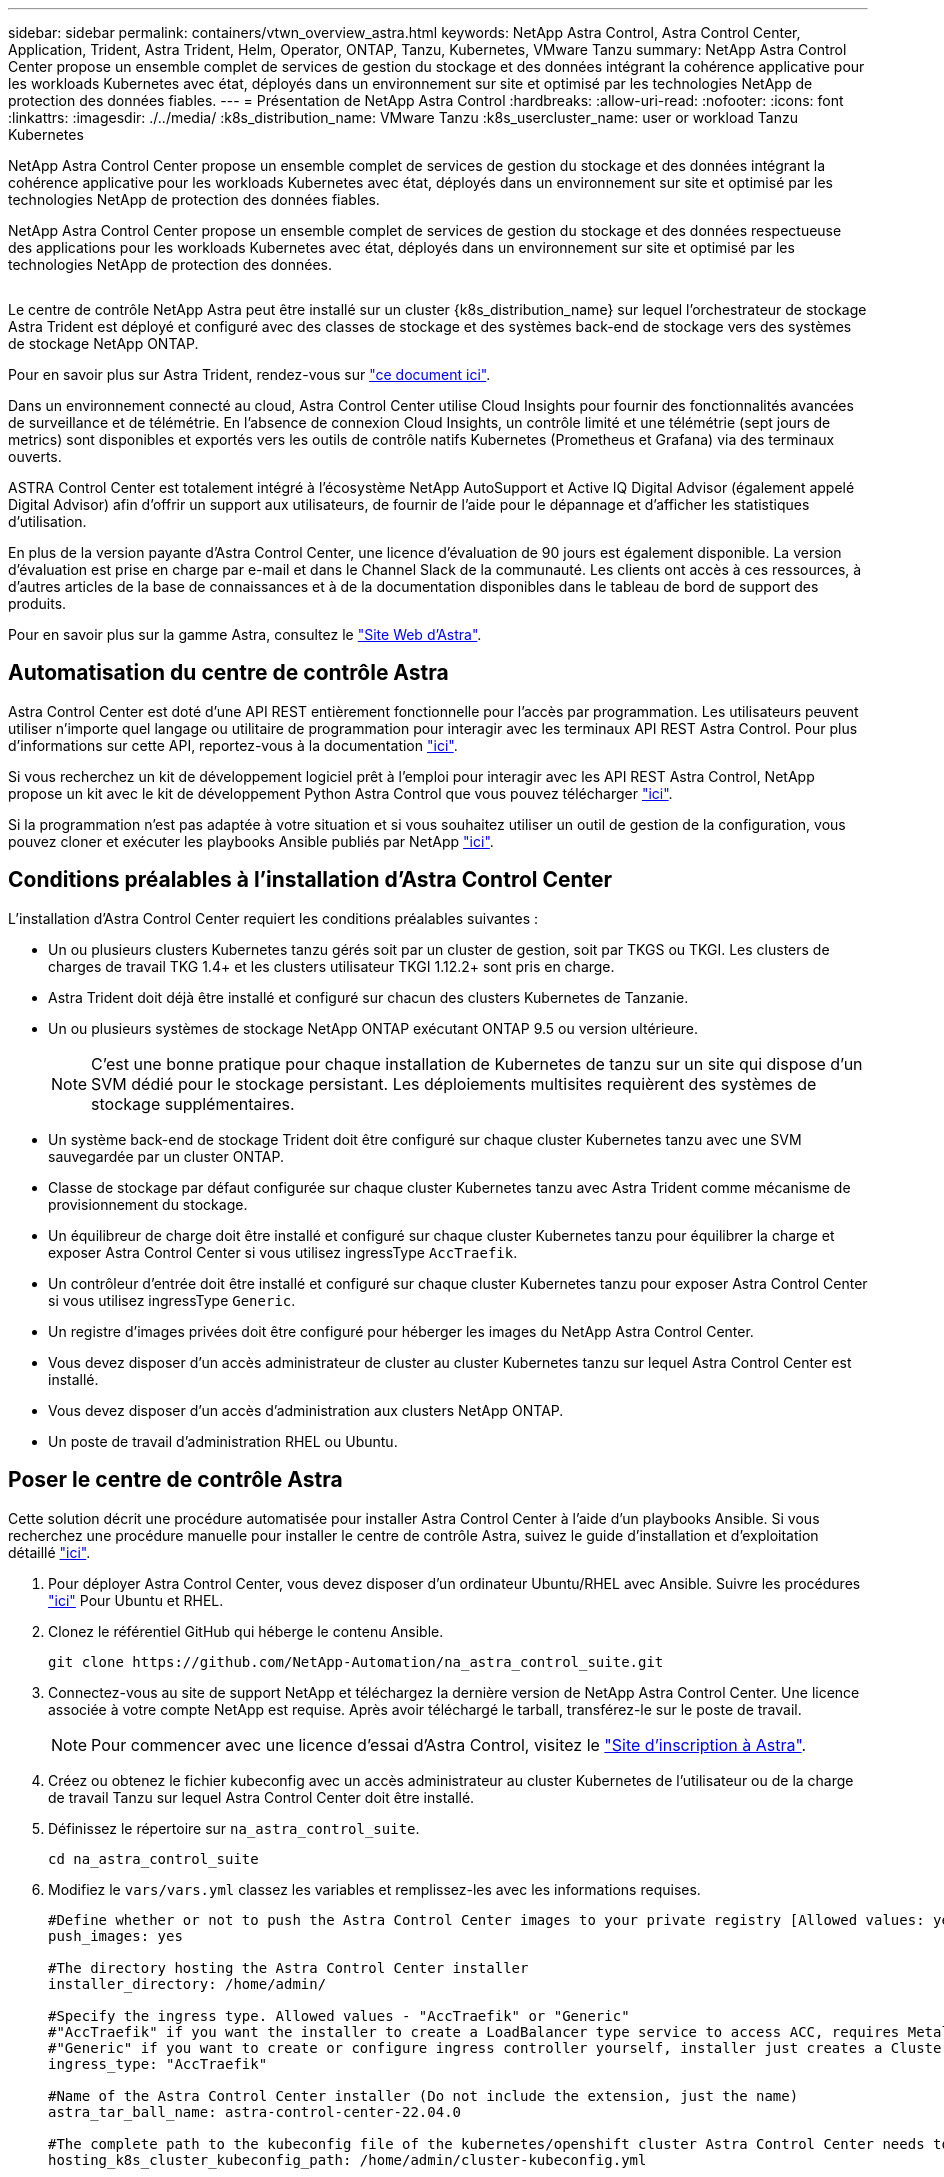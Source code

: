 ---
sidebar: sidebar 
permalink: containers/vtwn_overview_astra.html 
keywords: NetApp Astra Control, Astra Control Center, Application, Trident, Astra Trident, Helm, Operator, ONTAP, Tanzu, Kubernetes, VMware Tanzu 
summary: NetApp Astra Control Center propose un ensemble complet de services de gestion du stockage et des données intégrant la cohérence applicative pour les workloads Kubernetes avec état, déployés dans un environnement sur site et optimisé par les technologies NetApp de protection des données fiables. 
---
= Présentation de NetApp Astra Control
:hardbreaks:
:allow-uri-read: 
:nofooter: 
:icons: font
:linkattrs: 
:imagesdir: ./../media/
:k8s_distribution_name: VMware Tanzu
:k8s_usercluster_name: user or workload Tanzu Kubernetes


[role="lead"]
NetApp Astra Control Center propose un ensemble complet de services de gestion du stockage et des données intégrant la cohérence applicative pour les workloads Kubernetes avec état, déployés dans un environnement sur site et optimisé par les technologies NetApp de protection des données fiables.

[role="normal"]
NetApp Astra Control Center propose un ensemble complet de services de gestion du stockage et des données respectueuse des applications pour les workloads Kubernetes avec état, déployés dans un environnement sur site et optimisé par les technologies NetApp de protection des données.

image:redhat_openshift_image44.png[""]

Le centre de contrôle NetApp Astra peut être installé sur un cluster {k8s_distribution_name} sur lequel l'orchestrateur de stockage Astra Trident est déployé et configuré avec des classes de stockage et des systèmes back-end de stockage vers des systèmes de stockage NetApp ONTAP.

Pour en savoir plus sur Astra Trident, rendez-vous sur link:dwn_overview_trident.html["ce document ici"^].

Dans un environnement connecté au cloud, Astra Control Center utilise Cloud Insights pour fournir des fonctionnalités avancées de surveillance et de télémétrie. En l'absence de connexion Cloud Insights, un contrôle limité et une télémétrie (sept jours de metrics) sont disponibles et exportés vers les outils de contrôle natifs Kubernetes (Prometheus et Grafana) via des terminaux ouverts.

ASTRA Control Center est totalement intégré à l'écosystème NetApp AutoSupport et Active IQ Digital Advisor (également appelé Digital Advisor) afin d'offrir un support aux utilisateurs, de fournir de l'aide pour le dépannage et d'afficher les statistiques d'utilisation.

En plus de la version payante d'Astra Control Center, une licence d'évaluation de 90 jours est également disponible. La version d'évaluation est prise en charge par e-mail et dans le Channel Slack de la communauté. Les clients ont accès à ces ressources, à d'autres articles de la base de connaissances et à de la documentation disponibles dans le tableau de bord de support des produits.

Pour en savoir plus sur la gamme Astra, consultez le link:https://cloud.netapp.com/astra["Site Web d'Astra"^].



== Automatisation du centre de contrôle Astra

Astra Control Center est doté d'une API REST entièrement fonctionnelle pour l'accès par programmation. Les utilisateurs peuvent utiliser n'importe quel langage ou utilitaire de programmation pour interagir avec les terminaux API REST Astra Control. Pour plus d'informations sur cette API, reportez-vous à la documentation link:https://docs.netapp.com/us-en/astra-automation/index.html["ici"^].

Si vous recherchez un kit de développement logiciel prêt à l'emploi pour interagir avec les API REST Astra Control, NetApp propose un kit avec le kit de développement Python Astra Control que vous pouvez télécharger link:https://github.com/NetApp/netapp-astra-toolkits/["ici"^].

Si la programmation n'est pas adaptée à votre situation et si vous souhaitez utiliser un outil de gestion de la configuration, vous pouvez cloner et exécuter les playbooks Ansible publiés par NetApp link:https://github.com/NetApp-Automation/na_astra_control_suite["ici"^].



== Conditions préalables à l'installation d'Astra Control Center

L'installation d'Astra Control Center requiert les conditions préalables suivantes :

* Un ou plusieurs clusters Kubernetes tanzu gérés soit par un cluster de gestion, soit par TKGS ou TKGI. Les clusters de charges de travail TKG 1.4+ et les clusters utilisateur TKGI 1.12.2+ sont pris en charge.
* Astra Trident doit déjà être installé et configuré sur chacun des clusters Kubernetes de Tanzanie.
* Un ou plusieurs systèmes de stockage NetApp ONTAP exécutant ONTAP 9.5 ou version ultérieure.
+

NOTE: C'est une bonne pratique pour chaque installation de Kubernetes de tanzu sur un site qui dispose d'un SVM dédié pour le stockage persistant. Les déploiements multisites requièrent des systèmes de stockage supplémentaires.

* Un système back-end de stockage Trident doit être configuré sur chaque cluster Kubernetes tanzu avec une SVM sauvegardée par un cluster ONTAP.
* Classe de stockage par défaut configurée sur chaque cluster Kubernetes tanzu avec Astra Trident comme mécanisme de provisionnement du stockage.
* Un équilibreur de charge doit être installé et configuré sur chaque cluster Kubernetes tanzu pour équilibrer la charge et exposer Astra Control Center si vous utilisez ingressType `AccTraefik`.
* Un contrôleur d'entrée doit être installé et configuré sur chaque cluster Kubernetes tanzu pour exposer Astra Control Center si vous utilisez ingressType `Generic`.
* Un registre d'images privées doit être configuré pour héberger les images du NetApp Astra Control Center.
* Vous devez disposer d'un accès administrateur de cluster au cluster Kubernetes tanzu sur lequel Astra Control Center est installé.
* Vous devez disposer d'un accès d'administration aux clusters NetApp ONTAP.
* Un poste de travail d'administration RHEL ou Ubuntu.




== Poser le centre de contrôle Astra

Cette solution décrit une procédure automatisée pour installer Astra Control Center à l'aide d'un playbooks Ansible. Si vous recherchez une procédure manuelle pour installer le centre de contrôle Astra, suivez le guide d'installation et d'exploitation détaillé link:https://docs.netapp.com/us-en/astra-control-center/index.html["ici"^].

. Pour déployer Astra Control Center, vous devez disposer d'un ordinateur Ubuntu/RHEL avec Ansible. Suivre les procédures link:../automation/getting-started.html["ici"] Pour Ubuntu et RHEL.
. Clonez le référentiel GitHub qui héberge le contenu Ansible.
+
[source, cli]
----
git clone https://github.com/NetApp-Automation/na_astra_control_suite.git
----
. Connectez-vous au site de support NetApp et téléchargez la dernière version de NetApp Astra Control Center. Une licence associée à votre compte NetApp est requise. Après avoir téléchargé le tarball, transférez-le sur le poste de travail.
+

NOTE: Pour commencer avec une licence d'essai d'Astra Control, visitez le https://cloud.netapp.com/astra-register["Site d'inscription à Astra"^].

. Créez ou obtenez le fichier kubeconfig avec un accès administrateur au cluster Kubernetes de l'utilisateur ou de la charge de travail Tanzu sur lequel Astra Control Center doit être installé.
. Définissez le répertoire sur `na_astra_control_suite`.
+
[source, cli]
----
cd na_astra_control_suite
----
. Modifiez le `vars/vars.yml` classez les variables et remplissez-les avec les informations requises.
+
[source, cli]
----
#Define whether or not to push the Astra Control Center images to your private registry [Allowed values: yes, no]
push_images: yes

#The directory hosting the Astra Control Center installer
installer_directory: /home/admin/

#Specify the ingress type. Allowed values - "AccTraefik" or "Generic"
#"AccTraefik" if you want the installer to create a LoadBalancer type service to access ACC, requires MetalLB or similar.
#"Generic" if you want to create or configure ingress controller yourself, installer just creates a ClusterIP service for traefik.
ingress_type: "AccTraefik"

#Name of the Astra Control Center installer (Do not include the extension, just the name)
astra_tar_ball_name: astra-control-center-22.04.0

#The complete path to the kubeconfig file of the kubernetes/openshift cluster Astra Control Center needs to be installed to.
hosting_k8s_cluster_kubeconfig_path: /home/admin/cluster-kubeconfig.yml

#Namespace in which Astra Control Center is to be installed
astra_namespace: netapp-astra-cc

#Astra Control Center Resources Scaler. Leave it blank if you want to accept the Default setting.
astra_resources_scaler: Default

#Storageclass to be used for Astra Control Center PVCs, it must be created before running the playbook [Leave it blank if you want the PVCs to use default storageclass]
astra_trident_storageclass: basic

#Reclaim Policy for Astra Control Center Persistent Volumes [Allowed values: Retain, Delete]
storageclass_reclaim_policy: Retain

#Private Registry Details
astra_registry_name: "docker.io"

#Whether the private registry requires credentials [Allowed values: yes, no]
require_reg_creds: yes

#If require_reg_creds is yes, then define the container image registry credentials
#Usually, the registry namespace and usernames are same for individual users
astra_registry_namespace: "registry-user"
astra_registry_username: "registry-user"
astra_registry_password: "password"

#Kuberenets/OpenShift secret name for Astra Control Center
#This name will be assigned to the K8s secret created by the playbook
astra_registry_secret_name: "astra-registry-credentials"

#Astra Control Center FQDN
acc_fqdn_address: astra-control-center.cie.netapp.com

#Name of the Astra Control Center instance
acc_account_name: ACC Account Name

#Administrator details for Astra Control Center
admin_email_address: admin@example.com
admin_first_name: Admin
admin_last_name: Admin
----
. Utilisez le PlayBook pour déployer le centre de contrôle Astra. Le PlayBook requiert des privilèges root pour certaines configurations.
+
Exécutez la commande suivante pour exécuter le PlayBook si l'utilisateur exécutant le PlayBook est root ou a configuré un sudo sans mot de passe.

+
[source, cli]
----
ansible-playbook install_acc_playbook.yml
----
+
Si l'accès sudo basé sur un mot de passe est configuré, exécutez la commande suivante pour exécuter le PlayBook, puis saisissez le mot de passe sudo.

+
[source, cli]
----
ansible-playbook install_acc_playbook.yml -K
----




=== Après l'installation

. L'installation peut prendre plusieurs minutes. Vérifier que tous les pods et services dans le `netapp-astra-cc` les espaces de noms sont opérationnels.
+
[listing]
----
[netapp-user@rhel7 ~]$ kubectl get all -n netapp-astra-cc
----
. Vérifier le `acc-operator-controller-manager` journaux pour vérifier que l'installation est terminée.
+
[listing]
----
[netapp-user@rhel7 ~]$ kubectl logs deploy/acc-operator-controller-manager -n netapp-acc-operator -c manager -f
----
+

NOTE: Le message suivant indique que le centre de contrôle Astra a été installé avec succès.

+
[listing]
----
{"level":"info","ts":1624054318.029971,"logger":"controllers.AstraControlCenter","msg":"Successfully Reconciled AstraControlCenter in [seconds]s","AstraControlCenter":"netapp-astra-cc/astra","ae.Version":"[22.04.0]"}
----
. Le nom d'utilisateur pour la connexion à Astra Control Center est l'adresse électronique de l'administrateur fournie dans le fichier CRD et le mot de passe est une chaîne `ACC-` Joint à l'UUID du centre de contrôle Astra. Exécutez la commande suivante :
+
[listing]
----
[netapp-user@rhel7 ~]$ oc get astracontrolcenters -n netapp-astra-cc
NAME    UUID
astra   345c55a5-bf2e-21f0-84b8-b6f2bce5e95f
----
+

NOTE: Dans cet exemple, le mot de passe est `ACC-345c55a5-bf2e-21f0-84b8-b6f2bce5e95f`.

. Obtenez l'IP de l'équilibreur de charge du service traefik si ingressType est AccTraefik.
+
[listing]
----
[netapp-user@rhel7 ~]$ oc get svc -n netapp-astra-cc | egrep 'EXTERNAL|traefik'

NAME                                       TYPE           CLUSTER-IP       EXTERNAL-IP     PORT(S)                                                                   AGE
traefik                                    LoadBalancer   172.30.99.142    10.61.186.181   80:30343/TCP,443:30060/TCP                                                16m
----
. Ajoutez une entrée dans le serveur DNS pointant le FQDN fourni dans le fichier CRD Astra Control Center vers le `EXTERNAL-IP` du service de trafik.
+
image:redhat_openshift_image122.jpg["Ajouter une entrée DNS pour l'interface utilisateur graphique ACC"]

. Connectez-vous à l'interface graphique d'Astra Control Center en parcourant son FQDN.
+
image:redhat_openshift_image87.jpg["Connexion au centre de contrôle Astra"]

. Lorsque vous vous connectez à l'interface graphique d'Astra Control Center pour la première fois à l'aide de l'adresse e-mail d'administration fournie dans CRD, vous devez modifier le mot de passe.
+
image:redhat_openshift_image88.jpg["Modification obligatoire du mot de passe du centre de contrôle Astra"]

. Si vous souhaitez ajouter un utilisateur au Centre de contrôle Astra, accédez à compte > utilisateurs, cliquez sur Ajouter, entrez les détails de l'utilisateur et cliquez sur Ajouter.
+
image:redhat_openshift_image89.jpg["Créer un utilisateur avec Astra Control Center"]

. Astra Control Center requiert une licence pour toutes ses fonctionnalités. Pour ajouter une licence, accédez à compte > Licence, cliquez sur Ajouter une licence et téléchargez le fichier de licence.
+
image:redhat_openshift_image90.jpg["Astra Control Center ajoute une licence"]

+

NOTE: En cas de problème avec l'installation ou la configuration de NetApp Astra Control Center, la base de connaissances des problèmes connus est disponible https://kb.netapp.com/Advice_and_Troubleshooting/Cloud_Services/Astra["ici"^].


